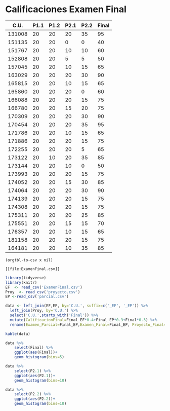 * Calificaciones Examen Final
#+name: calificaciones
|--------+------+------+------+------+-------|
|   C.U. | P1.1 | P1.2 | P2.1 | P2.2 | Final |
|--------+------+------+------+------+-------|
| 131008 |   20 |   20 |   20 |   35 |    95 |
| 151135 |   20 |   20 |    0 |    0 |    40 |
| 151767 |   20 |   20 |   10 |   10 |    60 |
| 152808 |   20 |   20 |    5 |    5 |    50 |
| 157045 |   20 |   20 |   10 |   15 |    65 |
| 163029 |   20 |   20 |   20 |   30 |    90 |
| 165815 |   20 |   20 |   10 |   15 |    65 |
| 165860 |   20 |   20 |   20 |    0 |    60 |
| 166088 |   20 |   20 |   20 |   15 |    75 |
| 166780 |   20 |   20 |   15 |   20 |    75 |
| 170309 |   20 |   20 |   20 |   30 |    90 |
| 170454 |   20 |   20 |   20 |   35 |    95 |
| 171786 |   20 |   20 |   10 |   15 |    65 |
| 171886 |   20 |   20 |   20 |   15 |    75 |
| 172255 |   20 |   20 |   20 |    5 |    65 |
| 173122 |   20 |   10 |   20 |   35 |    85 |
| 173144 |   20 |   20 |   10 |    0 |    50 |
| 173993 |   20 |   20 |   20 |   15 |    75 |
| 174052 |   20 |   20 |   15 |   30 |    85 |
| 174064 |   20 |   20 |   20 |   30 |    90 |
| 174139 |   20 |   20 |   20 |   15 |    75 |
| 174308 |   20 |   20 |   20 |   15 |    75 |
| 175311 |   20 |   20 |   20 |   25 |    85 |
| 175551 |   20 |   20 |   15 |   15 |    70 |
| 176357 |   20 |   20 |   10 |   15 |    65 |
| 181158 |   20 |   20 |   20 |   15 |    75 |
| 164181 |   20 |   20 |   10 |   35 |    85 |
#+TBLFM: $6=vmin(vsum($2..$5), 100)

#+name: calificaciones-csv
#+BEGIN_SRC elisp :var x=calificaciones :wrap example :file ExamenFinal.csv :results file
(orgtbl-to-csv x nil)
#+END_SRC

#+RESULTS: calificaciones-csv
#+begin_example
[[file:ExamenFinal.csv]]
#+end_example

#+begin_src R :session
  library(tidyverse)
  library(knitr)
  EF  <- read_csv('ExamenFinal.csv')
  Proy  <- read_csv('proyecto.csv')
  EP <-read_csv('parcial.csv')

  data <- left_join(EF,EP, by='C.U.', suffix=c('_EF', '_EP')) %>%
    left_join(Proy, by='C.U.') %>%
    select('C.U.',starts_with('Final')) %>%
    mutate(CalificacionFinal=Final_EF*0.4+Final_EP*0.3+Final*0.3) %>%
    rename(Examen_Parcial=Final_EP,Examen_Final=Final_EP, Proyecto_Final=Final)
#+end_src

#+begin_src R :session :results
kable(data)
#+end_src

#+RESULTS:
#+begin_example


|   C.U.| Final_EF| Examen_Final| Proyecto_Final| CalificacionFinal|
|------:|--------:|------------:|--------------:|-----------------:|
| 131008|       95|          100|             90|              95.0|
| 151135|       40|           35|             81|              50.8|
| 151767|       60|           85|             72|              71.1|
| 152808|       50|           70|             64|              60.2|
| 157045|       65|           65|             90|              72.5|
| 163029|       90|          100|             80|              90.0|
| 165815|       65|           35|             81|              60.8|
| 165860|       60|           50|            100|              69.0|
| 166088|       75|           55|            100|              76.5|
| 166780|       75|          100|             80|              84.0|
| 170309|       90|           85|            100|              91.5|
| 170454|       95|           90|             81|              89.3|
| 171786|       65|           85|             90|              78.5|
| 171886|       75|          100|            100|              90.0|
| 172255|       65|          100|             90|              83.0|
| 173122|       85|           70|             90|              82.0|
| 173144|       50|           65|            100|              69.5|
| 173993|       75|           85|            100|              85.5|
| 174052|       85|           70|             90|              82.0|
| 174064|       90|           80|            100|              90.0|
| 174139|       75|           80|             72|              75.6|
| 174308|       75|          100|            100|              90.0|
| 175311|       85|          100|             81|              88.3|
| 175551|       70|           60|            100|              76.0|
| 176357|       65|           40|             90|              65.0|
| 181158|       75|          100|            100|              90.0|
| 164181|       85|           80|             90|              85.0|
Skls-
#+end_example


#+begin_src R  :session  :file Final.png :results graphics file
  data %>%
      select(Final) %>%
      ggplot(aes(Final))+
      geom_histogram(bins=5)
#+end_src

#+RESULTS:
[[file:Final.png]]

[[file:./Final.png]]

#+begin_src R  :session  :file p2.1.png :results graphics file
data %>%
    select(P2.1) %>%
    ggplot(aes(P2.1))+
    geom_histogram(bins=10)
#+end_src

#+RESULTS:
[[file:p2.1.png]]

[[file:p2.1.png]]

#+begin_src R  :session  :file p2.2.png :results graphics file
data %>%
    select(P2.2) %>%
    ggplot(aes(P2.2))+
    geom_histogram(bins=10)

#+end_src

#+RESULTS:
[[file:p2.2.png]]

[[file:density.png]]
